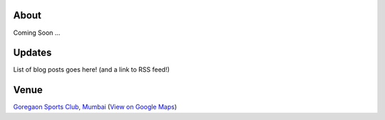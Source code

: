 .. title: Mumbai Ultimate Open 2014
.. slug: index
.. date: 2013/12/04 04:12:48
.. tags:
.. link:
.. description:
.. hidetitle: true
.. template: landing.tmpl

About
=====

Coming Soon ...

Updates
=======

.. container:: row-fluid

  .. container:: col-lg-6 col-md-6 col-sm-6 col-sm-12

     List of blog posts goes here! (and a link to RSS feed!)

  .. container:: col-lg-6 col-md-6 col-sm-6 hidden-xs

    .. raw:: html

      <a class="twitter-timeline" data-dnt="true" href="https://twitter.com/search?q=mumbaiultimate" data-widget-id="414442154367254528">Tweets about "mumbaiultimate"</a>
      <script>!function(d,s,id){var js,fjs=d.getElementsByTagName(s)[0],p=/^http:/.test(d.location)?'http':'https';if(!d.getElementById(id)){js=d.createElement(s);js.id=id;js.src=p+"://platform.twitter.com/widgets.js";fjs.parentNode.insertBefore(js,fjs);}}(document,"script","twitter-wjs");</script>



Venue
=====

.. raw:: html

    <div id="map" class="visible-sm visible-md visible-lg map"></div>

.. container:: visible-xs

    `Goregaon Sports Club, Mumbai <http://www.gsc.in>`_
    (`View on Google Maps <http://goo.gl/maps/0w9zu>`_)
